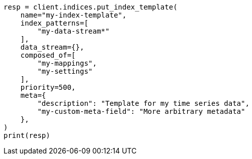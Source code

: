 // This file is autogenerated, DO NOT EDIT
// data-streams/set-up-a-data-stream.asciidoc:210

[source, python]
----
resp = client.indices.put_index_template(
    name="my-index-template",
    index_patterns=[
        "my-data-stream*"
    ],
    data_stream={},
    composed_of=[
        "my-mappings",
        "my-settings"
    ],
    priority=500,
    meta={
        "description": "Template for my time series data",
        "my-custom-meta-field": "More arbitrary metadata"
    },
)
print(resp)
----
